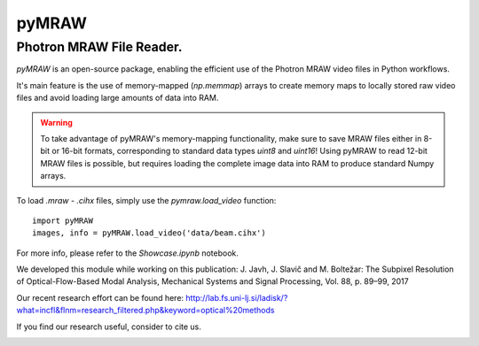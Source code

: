 pyMRAW
======

Photron MRAW File Reader.
-------------------------

`pyMRAW` is an open-source package, enabling the efficient use of the Photron MRAW video files in Python workflows.

It's main feature is the use of memory-mapped (`np.memmap`) arrays to create memory maps to locally stored raw video files and avoid loading large amounts of data into RAM. 

.. warning::
    To take advantage of pyMRAW's memory-mapping functionality, make sure to save MRAW files either in 8-bit or 16-bit formats, corresponding to standard data types `uint8` and `uint16`! Using pyMRAW to read 12-bit MRAW files is possible, but requires loading the complete image data into RAM to produce standard Numpy arrays.

To load `.mraw` - `.cihx` files, simply use the `pymraw.load_video` function::

    import pyMRAW
    images, info = pyMRAW.load_video('data/beam.cihx')

For more info, please refer to the `Showcase.ipynb` notebook.

We developed this module while working on this publication:
J. Javh, J. Slavič and M. Boltežar: The Subpixel Resolution of Optical-Flow-Based Modal Analysis,
Mechanical Systems and Signal Processing, Vol. 88, p. 89–99, 2017

Our recent research effort can be found here: http://lab.fs.uni-lj.si/ladisk/?what=incfl&flnm=research_filtered.php&keyword=optical%20methods

If you find our research useful, consider to cite us.


|pytest|

.. |pytest| image:: https://github.com/ladisk/pyMRAW/actions/workflows/python-package.yml/badge.svg
    :target: https://github.com/ladisk/pyMRAW/actions



